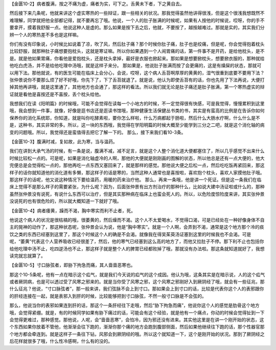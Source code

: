 【金匮10-2】病者腹满，按之不痛为虚，痛者为实，可下之。舌黄未下者，下之黄自去。

然后接下来几条呢，他就来讲这个虚实寒热的一些辩证，跟一些相关的状况。那我觉得虽然他讲得很浅，但是这个很浅我想既然不难理解，同学就把他全部都记得，就不要再忘了哦。他说，一个人的肚子胀满的时候呢，如果有人按他的时候说，哎呀，你的手不要拿开，摸着我舒服一点。他说这种人是虚的。那么如果是按下去之后，他就，不要按了，越按越难过。那就是实的，其实我们分辨一个人的寒热差不多也是这样嘛。

你们有没有印象说，小时候比如说着了凉，吹了风，然后肚子痛？那个时候你肚子痛，肚子也是绞痛，但是呢，你会觉得抱着枕头比较舒服，就那种肚子痛想要抱枕头，这就是寒证嘛。所以你如果遇到一个人闹胃痛的话，第一件事不是开药，是给他枕头，是不是。就是他如果胃痛，你看他是爱抱枕头，还是枕头拿掉，最好是衣服也掀起来。那如果是想要掀枕头，想要掀衣服的，那种就给他吃白虎汤，并不是给他吃理中汤哦，就是这样子来分。
那如果是，他说肚子胀满而按了会更痛的，这是有燥屎的状态，那就可以用下法。那他就说，有的医生可能在临床上会分心，会说，哎呀，这个病人舌苔啊厚厚的黄黄的，湿气很重到底要不要用下法？张仲景说你不要那么烦了好不好哦，你先下了，下了舌苔就退了。就是说，他认为即使舌苔有的话，你也先用了下法再说，大便打掉其他再讲哦，就是这里通了，其他地方也会通了，那这样的看法。所以我们就无论是肚子痛还是肚子胀满，第一个寒热虚实的辩证就是看他是喜按还是不喜按，丢个枕头给他。

我想我们在读《阳明篇》的时候哦，可能不会觉得在读每一个小地方的时候，不一定觉得很有快感，可是我觉得，慢慢累积到这里哦，我会想到一件事，就像，好像是逛书店还是逛读书馆哦，那种健康生活保健丛书类的书，其实是有蛮高的比例是在告诉你如何保养你的消化系统耶，你知道，就是叫你吃酵素啦，要你怎么样啦，什么万病都起于肠啦，然后什么大肠水疗啊，什么什么是不是，这种书，其实非常的多。所以，这一块的东西哦，我觉得在学阳明篇的时候大概至少能学到三分之二吧，就是这个消化轴的病变的问题哦。所以，我觉得还是蛮值得去把它了解一下的。
那么，接下来我们看10-3条。

【金匮10-3】腹满时减，复如故，此为寒，当与温药。

我们在讲到大承气汤的时候，有一条是说，腹满不减，减不足言，就是这个人整个消化道大便都塞住了，所以几乎感觉不出来什么时候比较松一点的。可是呢，如果是消化轴虚冷的人啊，那他的大便就是刚刚画的图解的状态，所以他总是还有一点大便的，他大完便总是会觉得松一点的，那他再吃一点东西又塞回来了，就是那样的感觉。那他说大便之后松一点，然后吃吃饭再紧回来，那这样子的话你就知道他的消化道有多懒，那这样子的话是寒的，当然这种人通常也是喜按啦，喜欢抱个枕头，喜欢人家摸他肚子哦。那这样子的话呢，他又说这种情况下要给温药，用暖的药来治疗他。
那么，再来一条哦，他是讲一个死证。但是这一条我们在临床上觉得不是那么样子的需要紧张，为什么呢？因为，后面张仲景有出方剂治疗的那种什么，比如说大建中汤证啦或什么的，那种虽然张仲景没有说死，有说什么东西可以治疗，但是其实那种病在临床上也蛮会死人的。所以，以危险度惊险度来讲，其实张仲景没说死的也有很危险的，所以就大概知道一下就好了哦。

【金匮10-4】病者痿黄，躁而不渴，胸中寒实而利不止者，死。

他说这个病人的状况是很枯槁的哦，很萎黄的，然后燥而不渴。这个人不太爱喝水，不觉得口渴，可是已经处在一种好像身体不自主的晃神的动作了，那这种状态呢，张仲景会认为说，他是“胸中寒实”。就是一个人啊，会弄到不渴，通常是这个地方那个冷的痰饮之类的东西已经塞到这里了，那这个时候这个人的确是不会渴。就像我在得吴茱萸汤证塞到这里的时候我也不会渴。可是呢，“萎黄”代表这个人营养吸收已经很差了，然后，他的寒气已经塞到这么高的地方了，而他又拉肚子不停。那下利不止也包括你给他吃理中汤不止，吃四逆汤也不止，那这样子就是整个人的脾胃已经都败掉了哦，那就没有办法啦。那这条就知道就好了，我想读完就忘就算了。

【金匮10-5】寸口脉弦者，即胁下拘急而痛，其人啬啬恶寒也。

那这个10-5条呢，他有一点在暗示这个疝气，就是我们今天说的疝气的这个成因。他认为哦，这条其实是在暗示说，人的这个疝气或者厥阴病，也是可以透过受了风寒之邪来的。就是当你受了风寒之邪，这个风寒之邪刚好入到厥阴经了哦，就会有一些征兆，那什么征兆？他说，“寸口脉弦者”，那一般来讲，我们弦脉不会上到寸口。那如果会上到寸口的话，比较是代表你这个人的表邪跟你的肝经连接在一起，就是表邪入到肝的时候，比较能够把到寸口脉弦，不然一般寸口脉是不会弦的。

那么，他说当你的表邪如果连到肝的话，那这个一条肝经往下走哦，然后“胁下拘急而痛”，他说你这个人的感觉是肋骨这个地方哦，会觉得紧绷。就是，有的时候同学如果有胁下痛过的话，可能会有这个经验，就是他有一个痛点，你动的时候会觉得扯到一下会觉得更难过，那种感觉。那他说，人呢，会“啬啬恶寒”，会怕冷，因为邪还没有进来。其实他这里是在讲一个刚开始的状态，这个东西如果你放着不管他，他渐渐会往下跑的，渐渐你那个痛的地方会跑到腹部侧面，然后如果他继续往下跑的话，那个性器官那个地方都会牵连到。就是这样子一条往下钻，风邪会到厥阴经的哦。所以这个就知道一下，这个是刚开始的状况。那到了厥阴经之后花样就很多了哦，什么性冷感啊，什么有的没的。
